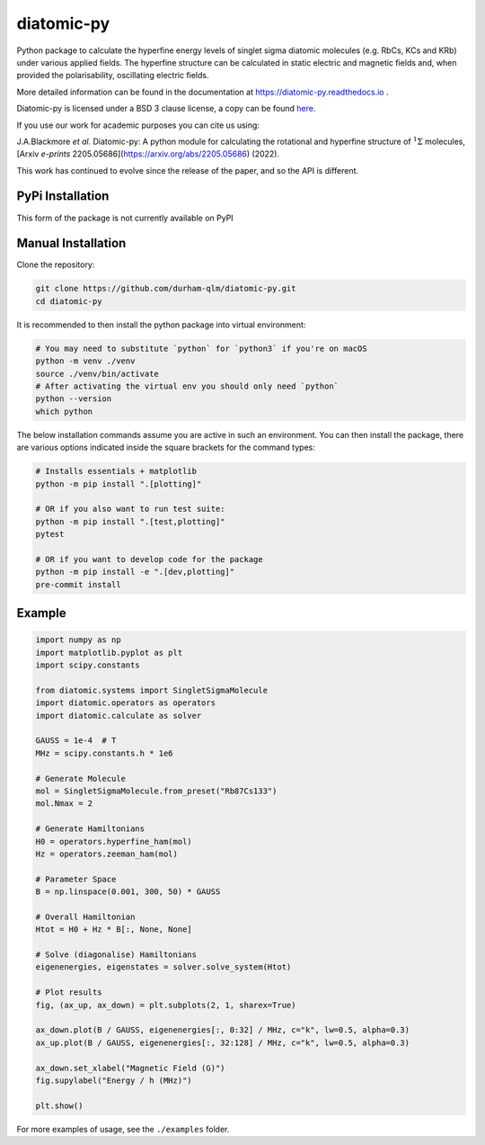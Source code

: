 diatomic-py
===========

.. image:: https://github.com/durham-qlm/diatomic-py/actions/workflows/code_quality.yml/badge.svg?event=push&branch=main
    :alt: Code Quality Status
    :target: https://github.com/durham-qlm/diatomic-py/actions/workflows/code_quality.yml

.. image:: https://github.com/durham-qlm/diatomic-py/actions/workflows/test-suite.yml/badge.svg?event=push&branch=main
    :alt: Test Suite Status
    :target: https://github.com/durham-qlm/diatomic-py/actions/workflows/test-suite.yml

Python package to calculate the hyperfine energy levels of singlet sigma diatomic molecules (e.g. RbCs, KCs and KRb) under various applied fields.
The hyperfine structure can be calculated in static electric and magnetic fields and, when provided the polarisability, oscillating electric fields.

More detailed information can be found in the documentation at https://diatomic-py.readthedocs.io .

Diatomic-py is licensed under a BSD 3 clause license, a copy can be found `here <LICENSE>`_.

If you use our work for academic purposes you can cite us using:

J.A.Blackmore *et al.* Diatomic-py: A python module for calculating the rotational and hyperfine structure of :math:`^1\Sigma` molecules, [Arxiv *e-prints* 2205.05686](https://arxiv.org/abs/2205.05686) (2022).

This work has continued to evolve since the release of the paper, and so the API is different.

PyPi Installation
-----------------
This form of the package is not currently available on PyPI

Manual Installation
-------------------
Clone the repository:

.. code-block:: shell

    git clone https://github.com/durham-qlm/diatomic-py.git
    cd diatomic-py

It is recommended to then install the python package into virtual environment:

.. code-block:: shell

    # You may need to substitute `python` for `python3` if you're on macOS
    python -m venv ./venv
    source ./venv/bin/activate
    # After activating the virtual env you should only need `python`
    python --version
    which python

The below installation commands assume you are active in such an environment.
You can then install the package, there are various options indicated inside
the square brackets for the command types:

.. code-block:: shell

    # Installs essentials + matplotlib
    python -m pip install ".[plotting]"

    # OR if you also want to run test suite:
    python -m pip install ".[test,plotting]"
    pytest

    # OR if you want to develop code for the package
    python -m pip install -e ".[dev,plotting]"
    pre-commit install


Example
-------
.. code-block:: python

    import numpy as np
    import matplotlib.pyplot as plt
    import scipy.constants

    from diatomic.systems import SingletSigmaMolecule
    import diatomic.operators as operators
    import diatomic.calculate as solver

    GAUSS = 1e-4  # T
    MHz = scipy.constants.h * 1e6

    # Generate Molecule
    mol = SingletSigmaMolecule.from_preset("Rb87Cs133")
    mol.Nmax = 2

    # Generate Hamiltonians
    H0 = operators.hyperfine_ham(mol)
    Hz = operators.zeeman_ham(mol)

    # Parameter Space
    B = np.linspace(0.001, 300, 50) * GAUSS

    # Overall Hamiltonian
    Htot = H0 + Hz * B[:, None, None]

    # Solve (diagonalise) Hamiltonians
    eigenenergies, eigenstates = solver.solve_system(Htot)

    # Plot results
    fig, (ax_up, ax_down) = plt.subplots(2, 1, sharex=True)

    ax_down.plot(B / GAUSS, eigenenergies[:, 0:32] / MHz, c="k", lw=0.5, alpha=0.3)
    ax_up.plot(B / GAUSS, eigenenergies[:, 32:128] / MHz, c="k", lw=0.5, alpha=0.3)

    ax_down.set_xlabel("Magnetic Field (G)")
    fig.supylabel("Energy / h (MHz)")

    plt.show()


.. image:: static/example_plot.png
  :width: 800
  :alt: Resulting plot of above example

For more examples of usage, see the ``./examples`` folder.
